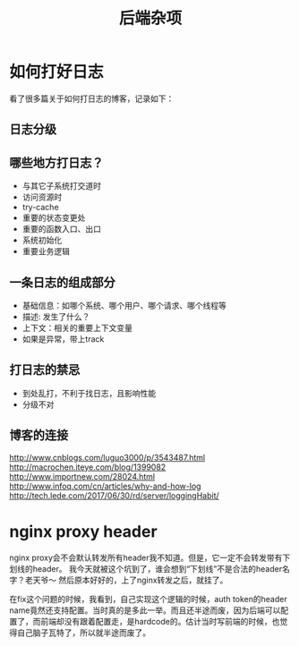 #+TITLE: 后端杂项

* 如何打好日志
  看了很多篇关于如何打日志的博客，记录如下：
** 日志分级
** 哪些地方打日志？
   - 与其它子系统打交道时
   - 访问资源时
   - try-cache
   - 重要的状态变更处
   - 重要的函数入口、出口
   - 系统初始化
   - 重要业务逻辑

** 一条日志的组成部分
   - 基础信息：如哪个系统、哪个用户、哪个请求、哪个线程等
   - 描述: 发生了什么？
   - 上下文：相关的重要上下文变量
   - 如果是异常，带上track

** 打日志的禁忌
   - 到处乱打，不利于找日志，且影响性能
   - 分级不对
** 博客的连接
   [[http://www.cnblogs.com/luguo3000/p/3543487.html]]
   [[http://macrochen.iteye.com/blog/1399082]]
   [[http://www.importnew.com/28024.html]]
   [[http://www.infoq.com/cn/articles/why-and-how-log]]
   [[http://tech.lede.com/2017/06/30/rd/server/loggingHabit/]]

* nginx proxy header
  nginx proxy会不会默认转发所有header我不知道。但是，它一定不会转发带有下划线的header。
  我今天就被这个坑到了，谁会想到“下划线”不是合法的header名字？老天爷～ 然后原本好好的，上了nginx转发之后，就挂了。

  在fix这个问题的时候，我看到，自己实现这个逻辑的时候，auth token的header name竟然还支持配置。当时真的是多此一举。而且还半途而废，因为后端可以配置了，而前端却没有跟着配置走，是hardcode的。估计当时写前端的时候，也觉得自己脑子瓦特了，所以就半途而废了。
